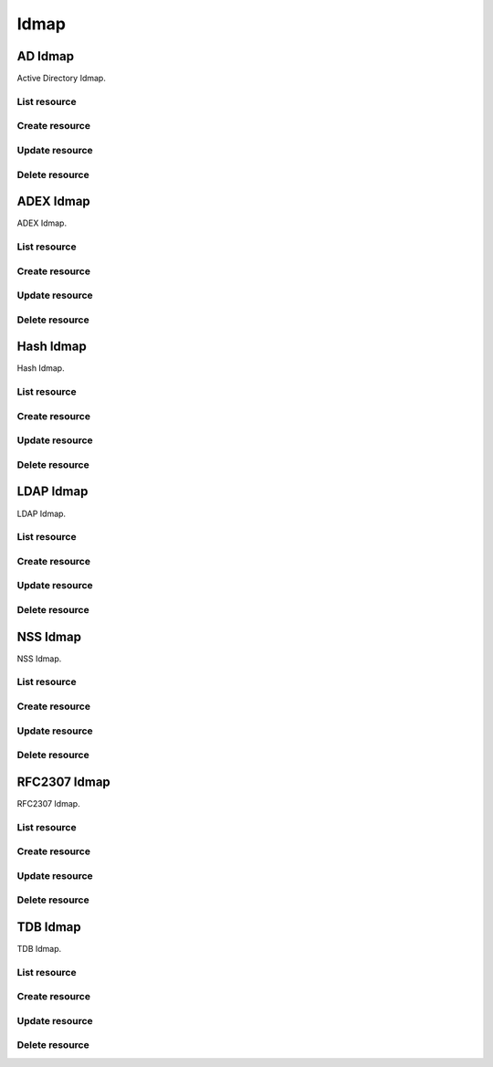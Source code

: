 =====
Idmap
=====


AD Idmap
--------

Active Directory Idmap.

List resource
+++++++++++++

.. http:get:: /api/v1.0/directoryservice/idmap/ad/

   Returns a list of all AD Idmaps.

   **Example request**:

   .. sourcecode:: http

      GET /api/v1.0/directoryservice/idmap/ad/ HTTP/1.1
      Content-Type: application/json

   **Example response**:

   .. sourcecode:: http

      HTTP/1.1 200 OK
      Vary: Accept
      Content-Type: application/json

      [
        {
                "id": 1,
                "idmap_ad_range_high": 90000000,
                "idmap_ad_range_low": 10000,
                "idmap_ad_schema_mode": "rfc2307",
                "idmap_ds_id": 1,
                "idmap_ds_type": 1
        }
      ]

   :query offset: offset number. default is 0
   :query limit: limit number. default is 20
   :resheader Content-Type: content type of the response
   :statuscode 200: no error


Create resource
+++++++++++++++

.. http:post:: /api/v1.0/directoryservice/idmap/ad/

   Creates a new idmap and returns the new object.

   **Example request**:

   .. sourcecode:: http

      POST /api/v1.0/directoryservice/idmap/ad/ HTTP/1.1
      Content-Type: application/json

        {
                "idmap_ad_range_low": 10000,
                "idmap_ds_id": 1,
                "idmap_ds_type": 1
        }

   **Example response**:

   .. sourcecode:: http

      HTTP/1.1 201 Created
      Vary: Accept
      Content-Type: application/json

        {
                "id": 1,
                "idmap_ad_range_high": 90000000,
                "idmap_ad_range_low": 10000,
                "idmap_ad_schema_mode": "rfc2307",
                "idmap_ds_id": 1,
                "idmap_ds_type": 1
        }

   :json string idmap_ad_schema_mode: defines the schema that idmap_ad should use when querying Active Directory (rfc2307, sfu, sfu20)
   :json integer idmap_ad_range_low: range low
   :json integer idmap_ad_range_high: range high
   :json integer idmap_ds_type: type of the directory service (ad, ldap, nis, cifs)
   :json integer idmap_ds_id: id of the directory service object
   :reqheader Content-Type: the request content type
   :resheader Content-Type: the response content type
   :statuscode 201: no error


Update resource
+++++++++++++++

.. http:put:: /api/v1.0/directoryservice/idmap/ad/(int:id)/

   Update idmap ad `id`.

   **Example request**:

   .. sourcecode:: http

      PUT /api/v1.0/directoryservice/idmap/ad/1/ HTTP/1.1
      Content-Type: application/json

        {
                "idmap_ad_range_high": 80000000
        }

   **Example response**:

   .. sourcecode:: http

      HTTP/1.1 200 OK
      Vary: Accept
      Content-Type: application/json

        {
                "id": 1,
                "idmap_ad_range_high": 80000000,
                "idmap_ad_range_low": 10000,
                "idmap_ad_schema_mode": "rfc2307",
                "idmap_ds_id": 1,
                "idmap_ds_type": 1
        }

   :json string idmap_ad_schema_mode: defines the schema that idmap_ad should use when querying Active Directory (rfc2307, sfu, sfu20)
   :json integer idmap_ad_range_low: range low
   :json integer idmap_ad_range_high: range high
   :json integer idmap_ds_type: type of the directory service (ad, ldap, nis, cifs)
   :json integer idmap_ds_id: id of the directory service object
   :reqheader Content-Type: the request content type
   :resheader Content-Type: the response content type
   :statuscode 200: no error


Delete resource
+++++++++++++++

.. http:delete:: /api/v1.0/directoryservice/idmap/ad/(int:id)/

   Delete idmap ad `id`.

   **Example request**:

   .. sourcecode:: http

      DELETE /api/v1.0/directoryservice/idmap/ad/1/ HTTP/1.1
      Content-Type: application/json

   **Example response**:

   .. sourcecode:: http

      HTTP/1.1 204 No Response
      Vary: Accept
      Content-Type: application/json

   :statuscode 204: no error


ADEX Idmap
----------

ADEX Idmap.

List resource
+++++++++++++

.. http:get:: /api/v1.0/directoryservice/idmap/adex/

   Returns a list of all ADEX Idmaps.

   **Example request**:

   .. sourcecode:: http

      GET /api/v1.0/directoryservice/idmap/adex/ HTTP/1.1
      Content-Type: application/json

   **Example response**:

   .. sourcecode:: http

      HTTP/1.1 200 OK
      Vary: Accept
      Content-Type: application/json

      [
        {
                "id": 1,
                "idmap_adex_range_high": 90000000,
                "idmap_adex_range_low": 10000,
                "idmap_ds_id": 1,
                "idmap_ds_type": 1
        }
      ]

   :query offset: offset number. default is 0
   :query limit: limit number. default is 20
   :resheader Content-Type: content type of the response
   :statuscode 200: no error


Create resource
+++++++++++++++

.. http:post:: /api/v1.0/directoryservice/idmap/adex/

   Creates a new idmap adex and returns the new object.

   **Example request**:

   .. sourcecode:: http

      POST /api/v1.0/directoryservice/idmap/adex/ HTTP/1.1
      Content-Type: application/json

        {
                "idmap_adex_range_low": 10000,
                "idmap_ds_id": 1,
                "idmap_ds_type": 1
        }

   **Example response**:

   .. sourcecode:: http

      HTTP/1.1 201 Created
      Vary: Accept
      Content-Type: application/json

        {
                "id": 1,
                "idmap_adex_range_high": 90000000,
                "idmap_adex_range_low": 10000,
                "idmap_ds_id": 1,
                "idmap_ds_type": 1
        }

   :json integer idmap_adex_range_low: range low
   :json integer idmap_adex_range_high: range high
   :json integer idmap_ds_type: type of the directory service (ad, ldap, nis, cifs)
   :json integer idmap_ds_id: id of the directory service object
   :reqheader Content-Type: the request content type
   :resheader Content-Type: the response content type
   :statuscode 201: no error


Update resource
+++++++++++++++

.. http:put:: /api/v1.0/directoryservice/idmap/adex/(int:id)/

   Update idmap adex `id`.

   **Example request**:

   .. sourcecode:: http

      PUT /api/v1.0/directoryservice/idmap/adex/1/ HTTP/1.1
      Content-Type: application/json

        {
                "idmap_adex_range_high": 80000000
        }

   **Example response**:

   .. sourcecode:: http

      HTTP/1.1 200 OK
      Vary: Accept
      Content-Type: application/json

        {
                "id": 1,
                "idmap_adex_range_high": 80000000,
                "idmap_adex_range_low": 10000,
                "idmap_ds_id": 1,
                "idmap_ds_type": 1
        }

   :json integer idmap_adex_range_low: range low
   :json integer idmap_adex_range_high: range high
   :json integer idmap_ds_type: type of the directory service (ad, ldap, nis, cifs)
   :json integer idmap_ds_id: id of the directory service object
   :reqheader Content-Type: the request content type
   :resheader Content-Type: the response content type
   :statuscode 200: no error


Delete resource
+++++++++++++++

.. http:delete:: /api/v1.0/directoryservice/idmap/adex/(int:id)/

   Delete idmap adex `id`.

   **Example request**:

   .. sourcecode:: http

      DELETE /api/v1.0/directoryservice/idmap/adex/1/ HTTP/1.1
      Content-Type: application/json

   **Example response**:

   .. sourcecode:: http

      HTTP/1.1 204 No Response
      Vary: Accept
      Content-Type: application/json

   :statuscode 204: no error


Hash Idmap
----------

Hash Idmap.

List resource
+++++++++++++

.. http:get:: /api/v1.0/directoryservice/idmap/hash/

   Returns a list of all Hash Idmaps.

   **Example request**:

   .. sourcecode:: http

      GET /api/v1.0/directoryservice/idmap/hash/ HTTP/1.1
      Content-Type: application/json

   **Example response**:

   .. sourcecode:: http

      HTTP/1.1 200 OK
      Vary: Accept
      Content-Type: application/json

      [
        {
                "id": 1,
                "idmap_hash_range_high": 100000000,
                "idmap_hash_range_low": 90000001,
                "idmap_hash_range_name_map": "",
                "idmap_ds_id": 1,
                "idmap_ds_type": 1
        }
      ]

   :query offset: offset number. default is 0
   :query limit: limit number. default is 20
   :resheader Content-Type: content type of the response
   :statuscode 200: no error


Create resource
+++++++++++++++

.. http:post:: /api/v1.0/directoryservice/idmap/hash/

   Creates a new idmap hash and returns the new object.

   **Example request**:

   .. sourcecode:: http

      POST /api/v1.0/directoryservice/idmap/hash/ HTTP/1.1
      Content-Type: application/json

        {
                "idmap_hash_range_high": 100000000,
                "idmap_ds_id": 1,
                "idmap_ds_type": 1
        }

   **Example response**:

   .. sourcecode:: http

      HTTP/1.1 201 Created
      Vary: Accept
      Content-Type: application/json

        {
                "id": 1,
                "idmap_hash_range_high": 100000000,
                "idmap_hash_range_low": 90000001,
                "idmap_hash_range_name_map": "",
                "idmap_ds_id": 1,
                "idmap_ds_type": 1
        }

   :json integer idmap_hash_range_low: range low
   :json integer idmap_hash_range_high: range high
   :json string idmap_hash_range_name_map: absolute path to the name mapping file
   :json integer idmap_ds_type: type of the directory service (ad, ldap, nis, cifs)
   :json integer idmap_ds_id: id of the directory service object
   :reqheader Content-Type: the request content type
   :resheader Content-Type: the response content type
   :statuscode 201: no error


Update resource
+++++++++++++++

.. http:put:: /api/v1.0/directoryservice/idmap/hash/(int:id)/

   Update idmap hash `id`.

   **Example request**:

   .. sourcecode:: http

      PUT /api/v1.0/directoryservice/idmap/hash/1/ HTTP/1.1
      Content-Type: application/json

        {
                "idmap_hash_range_high": 110000000
        }

   **Example response**:

   .. sourcecode:: http

      HTTP/1.1 200 OK
      Vary: Accept
      Content-Type: application/json

        {
                "id": 1,
                "idmap_hash_range_high": 110000000,
                "idmap_hash_range_low": 90000001,
                "idmap_hash_range_name_map": "",
                "idmap_ds_id": 1,
                "idmap_ds_type": 1
        }

   :json integer idmap_hash_range_low: range low
   :json integer idmap_hash_range_high: range high
   :json string idmap_hash_range_name_map: absolute path to the name mapping file
   :json integer idmap_ds_type: type of the directory service (ad, ldap, nis, cifs)
   :json integer idmap_ds_id: id of the directory service object
   :reqheader Content-Type: the request content type
   :resheader Content-Type: the response content type
   :statuscode 200: no error


Delete resource
+++++++++++++++

.. http:delete:: /api/v1.0/directoryservice/idmap/hash/(int:id)/

   Delete idmap hash `id`.

   **Example request**:

   .. sourcecode:: http

      DELETE /api/v1.0/directoryservice/idmap/hash/1/ HTTP/1.1
      Content-Type: application/json

   **Example response**:

   .. sourcecode:: http

      HTTP/1.1 204 No Response
      Vary: Accept
      Content-Type: application/json

   :statuscode 204: no error


LDAP Idmap
----------

LDAP Idmap.

List resource
+++++++++++++

.. http:get:: /api/v1.0/directoryservice/idmap/ldap/

   Returns a list of all LDAP Idmaps.

   **Example request**:

   .. sourcecode:: http

      GET /api/v1.0/directoryservice/idmap/ldap/ HTTP/1.1
      Content-Type: application/json

   **Example response**:

   .. sourcecode:: http

      HTTP/1.1 200 OK
      Vary: Accept
      Content-Type: application/json

      [
        {
                "id": 1,
                "idmap_ldap_range_low": 10000,
                "idmap_ldap_range_high": 90000000,
                "idmap_ldap_ldap_base_dn": "",
                "idmap_ldap_ldap_user_dn": "",
                "idmap_ldap_ldap_url": "",
                "idmap_ds_id": 1,
                "idmap_ds_type": 4
        }
      ]

   :query offset: offset number. default is 0
   :query limit: limit number. default is 20
   :resheader Content-Type: content type of the response
   :statuscode 200: no error


Create resource
+++++++++++++++

.. http:post:: /api/v1.0/directoryservice/idmap/ldap/

   Creates a new idmap ldap and returns the new object.

   **Example request**:

   .. sourcecode:: http

      POST /api/v1.0/directoryservice/idmap/ldap/ HTTP/1.1
      Content-Type: application/json

        {
                "idmap_ldap_ldap_url": "ldap://ldap.example.org",
                "idmap_ds_id": 1,
                "idmap_ds_type": 4
        }

   **Example response**:

   .. sourcecode:: http

      HTTP/1.1 201 Created
      Vary: Accept
      Content-Type: application/json

        {
                "id": 1,
                "idmap_ldap_range_low": 10000,
                "idmap_ldap_range_high": 90000000,
                "idmap_ldap_ldap_base_dn": "",
                "idmap_ldap_ldap_user_dn": "",
                "idmap_ldap_ldap_url": "ldap://ldap.example.org",
                "idmap_ds_id": 1,
                "idmap_ds_type": 4
        }

   :json integer idmap_ldap_range_low: range low
   :json integer idmap_ldap_range_high: range high
   :json string idmap_ldap_ldap_base_dn: directory base suffix to use for SID/uid/gid
   :json string idmap_ldap_ldap_user_dn: user DN to be used for authentication
   :json string idmap_ldap_ldap_url: Specifies the LDAP server to use for SID/uid/gid map entries
   :json integer idmap_ds_type: type of the directory service (ad, ldap, nis, cifs)
   :json integer idmap_ds_id: id of the directory service object
   :reqheader Content-Type: the request content type
   :resheader Content-Type: the response content type
   :statuscode 201: no error


Update resource
+++++++++++++++

.. http:put:: /api/v1.0/directoryservice/idmap/ldap/(int:id)/

   Update idmap ldap `id`.

   **Example request**:

   .. sourcecode:: http

      PUT /api/v1.0/directoryservice/idmap/ldap/1/ HTTP/1.1
      Content-Type: application/json

        {
                "idmap_ldap_range_high": 110000000
        }

   **Example response**:

   .. sourcecode:: http

      HTTP/1.1 200 OK
      Vary: Accept
      Content-Type: application/json

        {
                "id": 1,
                "idmap_ldap_range_high": 110000000,
                "idmap_ldap_range_low": 10000,
                "idmap_ldap_ldap_base_dn": "",
                "idmap_ldap_ldap_user_dn": "",
                "idmap_ldap_ldap_url": "ldap://ldap.example.org",
                "idmap_ds_id": 1,
                "idmap_ds_type": 1
        }

   :json integer idmap_ldap_range_low: range low
   :json integer idmap_ldap_range_high: range high
   :json string idmap_ldap_ldap_base_dn: directory base suffix to use for SID/uid/gid
   :json string idmap_ldap_ldap_user_dn: user DN to be used for authentication
   :json string idmap_ldap_ldap_url: Specifies the LDAP server to use for SID/uid/gid map entries
   :json integer idmap_ds_type: type of the directory service (ad, ldap, nis, cifs)
   :json integer idmap_ds_id: id of the directory service object
   :reqheader Content-Type: the request content type
   :resheader Content-Type: the response content type
   :statuscode 200: no error


Delete resource
+++++++++++++++

.. http:delete:: /api/v1.0/directoryservice/idmap/ldap/(int:id)/

   Delete idmap ldap `id`.

   **Example request**:

   .. sourcecode:: http

      DELETE /api/v1.0/directoryservice/idmap/ldap/1/ HTTP/1.1
      Content-Type: application/json

   **Example response**:

   .. sourcecode:: http

      HTTP/1.1 204 No Response
      Vary: Accept
      Content-Type: application/json

   :statuscode 204: no error


NSS Idmap
---------

NSS Idmap.

List resource
+++++++++++++

.. http:get:: /api/v1.0/directoryservice/idmap/nss/

   Returns a list of all NSS Idmaps.

   **Example request**:

   .. sourcecode:: http

      GET /api/v1.0/directoryservice/idmap/nss/ HTTP/1.1
      Content-Type: application/json

   **Example response**:

   .. sourcecode:: http

      HTTP/1.1 200 OK
      Vary: Accept
      Content-Type: application/json

      [
        {
                "id": 1,
                "idmap_ad_range_high": 90000000,
                "idmap_ad_range_low": 10000,
                "idmap_ds_id": 1,
                "idmap_ds_type": 1
        }
      ]

   :query offset: offset number. default is 0
   :query limit: limit number. default is 20
   :resheader Content-Type: content type of the response
   :statuscode 200: no error


Create resource
+++++++++++++++

.. http:post:: /api/v1.0/directoryservice/idmap/nss/

   Creates a new idmap nss and returns the new object.

   **Example request**:

   .. sourcecode:: http

      POST /api/v1.0/directoryservice/idmap/nss/ HTTP/1.1
      Content-Type: application/json

        {
                "idmap_ad_range_low": 10000,
                "idmap_ds_id": 1,
                "idmap_ds_type": 1
        }

   **Example response**:

   .. sourcecode:: http

      HTTP/1.1 201 Created
      Vary: Accept
      Content-Type: application/json

        {
                "id": 1,
                "idmap_ad_range_high": 90000000,
                "idmap_ad_range_low": 10000,
                "idmap_ds_id": 1,
                "idmap_ds_type": 1
        }

   :json integer idmap_ad_range_low: range low
   :json integer idmap_ad_range_high: range high
   :json integer idmap_ds_type: type of the directory service (ad, ldap, nis, cifs)
   :json integer idmap_ds_id: id of the directory service object
   :reqheader Content-Type: the request content type
   :resheader Content-Type: the response content type
   :statuscode 201: no error


Update resource
+++++++++++++++

.. http:put:: /api/v1.0/directoryservice/idmap/nss/(int:id)/

   Update idmap nss `id`.

   **Example request**:

   .. sourcecode:: http

      PUT /api/v1.0/directoryservice/idmap/nss/1/ HTTP/1.1
      Content-Type: application/json

        {
                "idmap_ad_range_high": 80000000
        }

   **Example response**:

   .. sourcecode:: http

      HTTP/1.1 200 OK
      Vary: Accept
      Content-Type: application/json

        {
                "id": 1,
                "idmap_ad_range_high": 80000000,
                "idmap_ad_range_low": 10000,
                "idmap_ds_id": 1,
                "idmap_ds_type": 1
        }

   :json integer idmap_ad_range_low: range low
   :json integer idmap_ad_range_high: range high
   :json integer idmap_ds_type: type of the directory service (ad, ldap, nis, cifs)
   :json integer idmap_ds_id: id of the directory service object
   :reqheader Content-Type: the request content type
   :resheader Content-Type: the response content type
   :statuscode 200: no error


Delete resource
+++++++++++++++

.. http:delete:: /api/v1.0/directoryservice/idmap/nss/(int:id)/

   Delete idmap nss `id`.

   **Example request**:

   .. sourcecode:: http

      DELETE /api/v1.0/directoryservice/idmap/nss/1/ HTTP/1.1
      Content-Type: application/json

   **Example response**:

   .. sourcecode:: http

      HTTP/1.1 204 No Response
      Vary: Accept
      Content-Type: application/json

   :statuscode 204: no error


RFC2307 Idmap
-------------

RFC2307 Idmap.

List resource
+++++++++++++

.. http:get:: /api/v1.0/directoryservice/idmap/rfc2307/

   Returns a list of all RFC2307 Idmaps.

   **Example request**:

   .. sourcecode:: http

      GET /api/v1.0/directoryservice/idmap/rfc2307/ HTTP/1.1
      Content-Type: application/json

   **Example response**:

   .. sourcecode:: http

      HTTP/1.1 200 OK
      Vary: Accept
      Content-Type: application/json

      [
        {
                "id": 1,
                "idmap_rfc2307_range_low": 10000,
                "idmap_rfc2307_range_high": 90000000,
                "idmap_rfc2307_bind_path_user": "",
                "idmap_rfc2307_bind_path_group": "",
                "idmap_rfc2307_user_cn": "",
                "idmap_rfc2307_cn_realm": "",
                "idmap_rfc2307_ldap_server": "",
                "idmap_rfc2307_ldap_domain": "",
                "idmap_rfc2307_ldap_url": "",
                "idmap_rfc2307_ldap_user_dn": "",
                "idmap_rfc2307_ldap_realm": "",
                "idmap_ds_id": 1,
                "idmap_ds_type": 2
        }
      ]

   :query offset: offset number. default is 0
   :query limit: limit number. default is 20
   :resheader Content-Type: content type of the response
   :statuscode 200: no error


Create resource
+++++++++++++++

.. http:post:: /api/v1.0/directoryservice/idmap/rfc2307/

   Creates a new idmap rfc2307 and returns the new object.

   **Example request**:

   .. sourcecode:: http

      POST /api/v1.0/directoryservice/idmap/rfc2307/ HTTP/1.1
      Content-Type: application/json

        {
                "idmap_rfc2307_bind_path_group": "dc=user",
                "idmap_rfc2307_bind_path_user": "dc=group",
                "idmap_ds_id": 1
                "idmap_ds_type": 2
        }

   **Example response**:

   .. sourcecode:: http

      HTTP/1.1 201 Created
      Vary: Accept
      Content-Type: application/json

        {
                "id": 1,
                "idmap_rfc2307_range_high": 90000000,
                "idmap_rfc2307_range_low": 10000,
                "idmap_rfc2307_bind_path_group": "dc=user",
                "idmap_rfc2307_bind_path_user": "dc=group",
                "idmap_rfc2307_cn_realm": false,
                "idmap_rfc2307_ldap_domain": "",
                "idmap_rfc2307_ldap_realm": "",
                "idmap_rfc2307_ldap_server": "ad",
                "idmap_rfc2307_ldap_url": "",
                "idmap_rfc2307_ldap_user_dn": "",
                "idmap_ds_id": 1,
                "idmap_ds_type": 2
        }

   :json integer idmap_rfc2307_range_low: range low
   :json integer idmap_rfc2307_range_high: range high
   :json string idmap_rfc2307_bind_path_user: bind path where user objects "can be found in the LDAP server
   :json string idmap_rfc2307_bind_path_group: bind path where group objects can be found in the LDAP server
   :json boolean idmap_rfc2307_user_cn: query cn attribute instead of uid attribute for the user name in LDAP
   :json string idmap_rfc2307_cn_realm: append @realm to cn for groups
   :json string idmap_rfc2307_ldap_server: type of LDAP server to use (ad)
   :json string idmap_rfc2307_ldap_domain: allows to specify the domain where to access the Active Directory server
   :json string idmap_rfc2307_ldap_url: ldap URL for accessing the LDAP server
   :json string idmap_rfc2307_ldap_user_dn:  user DN to be used for authentication
   :json string idmap_rfc2307_ldap_realm: realm to use in the user and group names
   :json integer idmap_ds_type: type of the directory service (ad, ldap, nis, cifs)
   :json integer idmap_ds_id: id of the directory service object
   :reqheader Content-Type: the request content type
   :resheader Content-Type: the response content type
   :statuscode 201: no error


Update resource
+++++++++++++++

.. http:put:: /api/v1.0/directoryservice/idmap/rfc2307/(int:id)/

   Update idmap rfc2307 `id`.

   **Example request**:

   .. sourcecode:: http

      PUT /api/v1.0/directoryservice/idmap/rfc2307/1/ HTTP/1.1
      Content-Type: application/json

        {
                "idmap_rfc2307_range_high": 110000000
        }

   **Example response**:

   .. sourcecode:: http

      HTTP/1.1 200 OK
      Vary: Accept
      Content-Type: application/json

        {
                "id": 1,
                "idmap_rfc2307_range_high": 110000000,
                "idmap_rfc2307_range_low": 10000,
                "idmap_rfc2307_bind_path_group": "dc=user",
                "idmap_rfc2307_bind_path_user": "dc=group",
                "idmap_rfc2307_cn_realm": false,
                "idmap_rfc2307_ldap_domain": "",
                "idmap_rfc2307_ldap_realm": "",
                "idmap_rfc2307_ldap_server": "ad",
                "idmap_rfc2307_ldap_url": "",
                "idmap_rfc2307_ldap_user_dn": "",
                "idmap_ds_id": 1,
                "idmap_ds_type": 2
        }

   :json integer idmap_rfc2307_range_low: range low
   :json integer idmap_rfc2307_range_high: range high
   :json string idmap_rfc2307_bind_path_user: bind path where user objects "can be found in the LDAP server
   :json string idmap_rfc2307_bind_path_group: bind path where group objects can be found in the LDAP server
   :json boolean idmap_rfc2307_user_cn: query cn attribute instead of uid attribute for the user name in LDAP
   :json string idmap_rfc2307_cn_realm: append @realm to cn for groups
   :json string idmap_rfc2307_ldap_server: type of LDAP server to use (ad)
   :json string idmap_rfc2307_ldap_domain: allows to specify the domain where to access the Active Directory server
   :json string idmap_rfc2307_ldap_url: ldap URL for accessing the LDAP server
   :json string idmap_rfc2307_ldap_user_dn:  user DN to be used for authentication
   :json string idmap_rfc2307_ldap_realm: realm to use in the user and group names
   :json integer idmap_ds_type: type of the directory service (ad, ldap, nis, cifs)
   :json integer idmap_ds_id: id of the directory service object
   :reqheader Content-Type: the request content type
   :resheader Content-Type: the response content type
   :statuscode 200: no error


Delete resource
+++++++++++++++

.. http:delete:: /api/v1.0/directoryservice/idmap/rfc2307/(int:id)/

   Delete idmap rfc2307 `id`.

   **Example request**:

   .. sourcecode:: http

      DELETE /api/v1.0/directoryservice/idmap/rfc2307/1/ HTTP/1.1
      Content-Type: application/json

   **Example response**:

   .. sourcecode:: http

      HTTP/1.1 204 No Response
      Vary: Accept
      Content-Type: application/json

   :statuscode 204: no error


TDB Idmap
----------

TDB Idmap.

List resource
+++++++++++++

.. http:get:: /api/v1.0/directoryservice/idmap/tdb/

   Returns a list of all TDB Idmaps.

   **Example request**:

   .. sourcecode:: http

      GET /api/v1.0/directoryservice/idmap/tdb/ HTTP/1.1
      Content-Type: application/json

   **Example response**:

   .. sourcecode:: http

      HTTP/1.1 200 OK
      Vary: Accept
      Content-Type: application/json

      [
        {
                "id": 1,
                "idmap_tdb_range_low": 90000001,
                "idmap_tdb_range_high": 100000000,
                "idmap_ds_id": 1,
                "idmap_ds_type": 1
        }
      ]

   :query offset: offset number. default is 0
   :query limit: limit number. default is 20
   :resheader Content-Type: content type of the response
   :statuscode 200: no error


Create resource
+++++++++++++++

.. http:post:: /api/v1.0/directoryservice/idmap/tdb/

   Creates a new idmap tdb and returns the new object.

   **Example request**:

   .. sourcecode:: http

      POST /api/v1.0/directoryservice/idmap/tdb/ HTTP/1.1
      Content-Type: application/json

        {
                "idmap_tdb_range_low": 10000,
                "idmap_ds_id": 1,
                "idmap_ds_type": 1
        }

   **Example response**:

   .. sourcecode:: http

      HTTP/1.1 201 Created
      Vary: Accept
      Content-Type: application/json

        {
                "id": 1,
                "idmap_tdb_range_low": 10000,
                "idmap_tdb_range_high": 100000000,
                "idmap_ds_id": 1,
                "idmap_ds_type": 1
        }

   :json integer idmap_tdb_range_low: range low
   :json integer idmap_tdb_range_high: range high
   :json integer idmap_ds_type: type of the directory service (ad, ldap, nis, cifs)
   :json integer idmap_ds_id: id of the directory service object
   :reqheader Content-Type: the request content type
   :resheader Content-Type: the response content type
   :statuscode 201: no error


Update resource
+++++++++++++++

.. http:put:: /api/v1.0/directoryservice/idmap/tdb/(int:id)/

   Update idmap tdb `id`.

   **Example request**:

   .. sourcecode:: http

      PUT /api/v1.0/directoryservice/idmap/tdb/1/ HTTP/1.1
      Content-Type: application/json

        {
                "idmap_tdb_range_high": 110000000
        }

   **Example response**:

   .. sourcecode:: http

      HTTP/1.1 200 OK
      Vary: Accept
      Content-Type: application/json

        {
                "id": 1,
                "idmap_tdb_range_high": 110000000,
                "idmap_tdb_range_low": 90000001,
                "idmap_ds_id": 1,
                "idmap_ds_type": 1
        }

   :json integer idmap_tdb_range_low: range low
   :json integer idmap_tdb_range_high: range high
   :json integer idmap_ds_type: type of the directory service (ad, ldap, nis, cifs)
   :json integer idmap_ds_id: id of the directory service object
   :reqheader Content-Type: the request content type
   :resheader Content-Type: the response content type
   :statuscode 200: no error


Delete resource
+++++++++++++++

.. http:delete:: /api/v1.0/directoryservice/idmap/tdb/(int:id)/

   Delete idmap tdb `id`.

   **Example request**:

   .. sourcecode:: http

      DELETE /api/v1.0/directoryservice/idmap/tdb/1/ HTTP/1.1
      Content-Type: application/json

   **Example response**:

   .. sourcecode:: http

      HTTP/1.1 204 No Response
      Vary: Accept
      Content-Type: application/json

   :statuscode 204: no error
